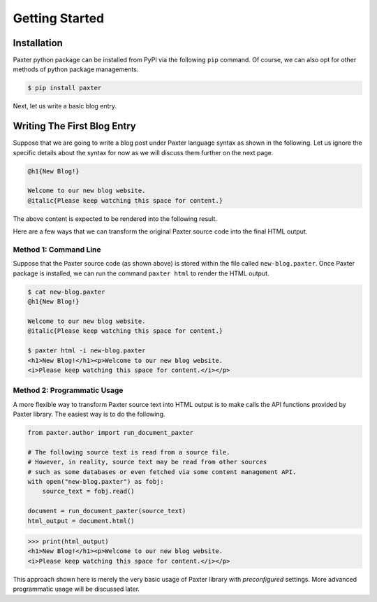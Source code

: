 ###############
Getting Started
###############

Installation
============

Paxter python package can be installed from PyPI via the following ``pip`` command.
Of course, we can also opt for other methods of python package managements.

.. code-block:: bash

   $ pip install paxter

Next, let us write a basic blog entry.


Writing The First Blog Entry
============================

Suppose that we are going to write a blog post
under Paxter language syntax as shown in the following.
Let us ignore the specific details about the syntax for now
as we will discuss them further on the next page.

.. code-block:: paxter

   @h1{New Blog!}

   Welcome to our new blog website.
   @italic{Please keep watching this space for content.}

The above content is expected to be rendered into the following result.

.. raw:: html

   <blockquote style="padding-left: 40px;">
           <h1>New Blog!</h1>
           <p>Welcome to our new blog website.
              <i>Please keep watching this space for content.</i>
           </p>
   </blockquote>

Here are a few ways that we can transform the original Paxter source code
into the final HTML output.


Method 1: Command Line
----------------------

Suppose that the Paxter source code (as shown above)
is stored within the file called ``new-blog.paxter``.
Once Paxter package is installed,
we can run the command ``paxter html`` to render the HTML output.

.. code-block:: console

   $ cat new-blog.paxter
   @h1{New Blog!}

   Welcome to our new blog website.
   @italic{Please keep watching this space for content.}

   $ paxter html -i new-blog.paxter
   <h1>New Blog!</h1><p>Welcome to our new blog website.
   <i>Please keep watching this space for content.</i></p>


Method 2: Programmatic Usage
----------------------------

A more flexible way to transform Paxter source text into HTML output
is to make calls the API functions provided by Paxter library.
The easiest way is to do the following.

.. code-block:: python

   from paxter.author import run_document_paxter

   # The following source text is read from a source file.
   # However, in reality, source text may be read from other sources
   # such as some databases or even fetched via some content management API.
   with open("new-blog.paxter") as fobj:
       source_text = fobj.read()

   document = run_document_paxter(source_text)
   html_output = document.html()

.. code-block:: pycon

   >>> print(html_output)
   <h1>New Blog!</h1><p>Welcome to our new blog website.
   <i>Please keep watching this space for content.</i></p>

This approach shown here is merely the very basic usage
of Paxter library with *preconfigured* settings.
More advanced programmatic usage will be discussed later.

